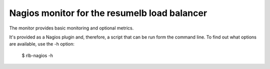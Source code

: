Nagios monitor for the resumelb load balancer
=============================================

The monitor provides basic monitoring and optional metrics.

It's provided as a Nagios plugin and, therefore, a script that can be
run form the command line. To find out what options are available, use
the -h option:

  $ rlb-nagios -h

.. -> src

    >>> args =  src.strip().split()[1:]
    >>> entry = args.pop(0)

    >>> import pkg_resources, os
    >>> monitor = pkg_resources.load_entry_point(
    ...     'zc.resumelb', 'console_scripts', entry)
    >>> os.environ['COLUMNS'] = '72'

    >>> try: monitor(args)
    ... except SystemExit: pass
    ... else: print 'should have exited'
    ... # doctest: +NORMALIZE_WHITESPACE
    usage: test [-h] [--worker-mean-backlog-warn WORKER_MEAN_BACKLOG_WARN]
                [--worker-mean-backlog-error WORKER_MEAN_BACKLOG_ERROR]
                [--worker-max-backlog-warn WORKER_MAX_BACKLOG_WARN]
                [--worker-max-backlog-error WORKER_MAX_BACKLOG_ERROR]
                [--worker-request-age-warn WORKER_REQUEST_AGE_WARN]
                [--worker-request-age-error WORKER_REQUEST_AGE_ERROR]
                [--minimum-worker-warn MINIMUM_WORKER_WARN]
                [--minimim-worker-error MINIMIM_WORKER_ERROR] [--metrics]
                status-socket
    <BLANKLINE>
    positional arguments:
      status-socket         The name of the lb socket.
    <BLANKLINE>
    optional arguments:
      -h, --help            show this help message and exit
      --worker-mean-backlog-warn WORKER_MEAN_BACKLOG_WARN,
      -b WORKER_MEAN_BACKLOG_WARN
                            Mean worker backlog at which we warn.
      --worker-mean-backlog-error WORKER_MEAN_BACKLOG_ERROR,
      -B WORKER_MEAN_BACKLOG_ERROR
                            Mean worker backlog at which we error.
      --worker-max-backlog-warn WORKER_MAX_BACKLOG_WARN,
      -x WORKER_MAX_BACKLOG_WARN
                            Maximum worker backlog at which we warn.
      --worker-max-backlog-error WORKER_MAX_BACKLOG_ERROR,
      -X WORKER_MAX_BACKLOG_ERROR
                            Maximim worker backlog at which we error.
      --worker-request-age-warn WORKER_REQUEST_AGE_WARN,
      -a WORKER_REQUEST_AGE_WARN
                            Maximum request age at which we warn.
      --worker-request-age-error WORKER_REQUEST_AGE_ERROR,
      -A WORKER_REQUEST_AGE_ERROR
                            Maximim request age at which we error.
      --minimum-worker-warn MINIMUM_WORKER_WARN, -w MINIMUM_WORKER_WARN
                            Maximum request age at which we warn.
      --minimim-worker-error MINIMIM_WORKER_ERROR, -W MINIMIM_WORKER_ERROR
                            Maximim request age at which we error.
      --metrics, -m         Output metrics.

